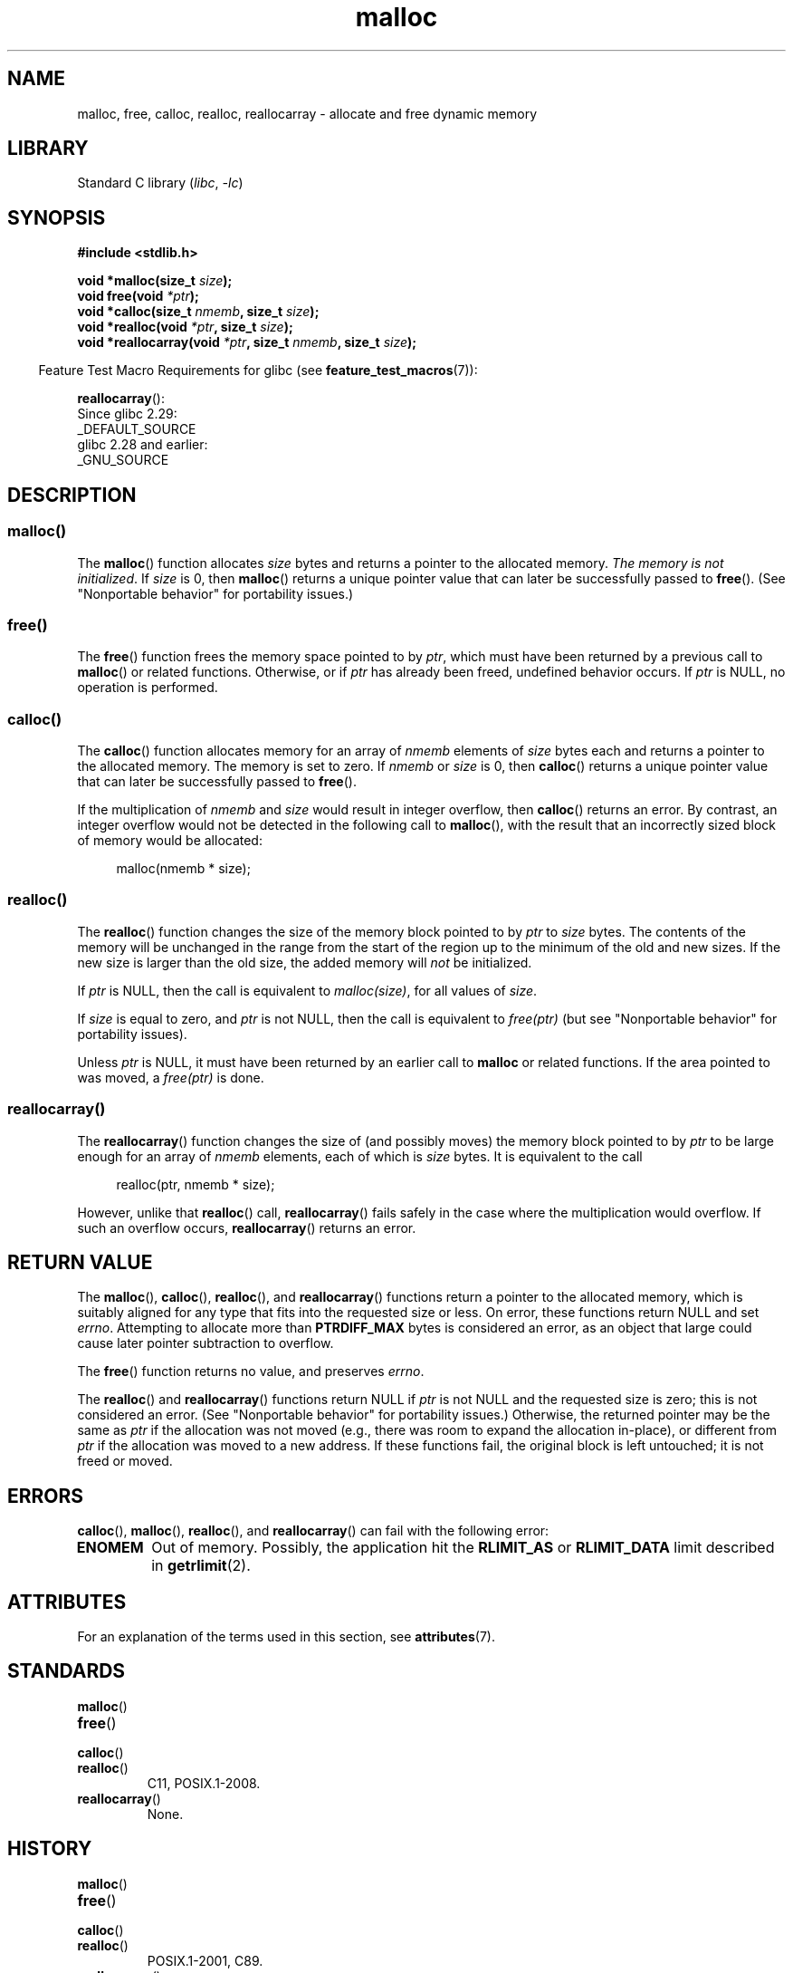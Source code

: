 '\" t
.\" Copyright (c) 1993 by Thomas Koenig (ig25@rz.uni-karlsruhe.de)
.\" and Copyright i2007, 2012, 2018, Michael Kerrisk <mtk.manpages@gmail.com>
.\"
.\" SPDX-License-Identifier: Linux-man-pages-copyleft
.\"
.\" Modified Sat Jul 24 19:00:59 1993 by Rik Faith (faith@cs.unc.edu)
.\" Clarification concerning realloc, iwj10@cus.cam.ac.uk (Ian Jackson), 950701
.\" Documented MALLOC_CHECK_, Wolfram Gloger (wmglo@dent.med.uni-muenchen.de)
.\" 2007-09-15 mtk: added notes on malloc()'s use of sbrk() and mmap().
.\"
.\" FIXME . Review http://austingroupbugs.net/view.php?id=374
.\" to see what changes are required on this page.
.\"
.TH malloc 3 (date) "Linux man-pages (unreleased)"
.SH NAME
malloc, free, calloc, realloc, reallocarray \- allocate and free dynamic memory
.SH LIBRARY
Standard C library
.RI ( libc ", " \-lc )
.SH SYNOPSIS
.nf
.B #include <stdlib.h>
.PP
.BI "void *malloc(size_t " "size" );
.BI "void free(void " "*ptr" );
.BI "void *calloc(size_t " "nmemb" ", size_t " "size" );
.BI "void *realloc(void " "*ptr" ", size_t "  "size" );
.BI "void *reallocarray(void " "*ptr" ", size_t " nmemb ", size_t "  "size" );
.fi
.PP
.RS -4
Feature Test Macro Requirements for glibc (see
.BR feature_test_macros (7)):
.RE
.PP
.BR reallocarray ():
.nf
    Since glibc 2.29:
        _DEFAULT_SOURCE
    glibc 2.28 and earlier:
        _GNU_SOURCE
.fi
.SH DESCRIPTION
.SS malloc()
The
.BR malloc ()
function allocates
.I size
bytes and returns a pointer to the allocated memory.
.IR "The memory is not initialized" .
If
.I size
is 0, then
.BR malloc ()
returns a unique pointer value that can later be successfully passed to
.BR free ().
(See "Nonportable behavior" for portability issues.)
.SS free()
The
.BR free ()
function frees the memory space pointed to by
.IR ptr ,
which must have been returned by a previous call to
.BR malloc ()
or related functions.
Otherwise, or if
.I ptr
has already been freed, undefined behavior occurs.
If
.I ptr
is NULL, no operation is performed.
.SS calloc()
The
.BR calloc ()
function allocates memory for an array of
.I nmemb
elements of
.I size
bytes each and returns a pointer to the allocated memory.
The memory is set to zero.
If
.I nmemb
or
.I size
is 0, then
.BR calloc ()
returns a unique pointer value that can later be successfully passed to
.BR free ().
.PP
If the multiplication of
.I nmemb
and
.I size
would result in integer overflow, then
.BR calloc ()
returns an error.
By contrast,
an integer overflow would not be detected in the following call to
.BR malloc (),
with the result that an incorrectly sized block of memory would be allocated:
.PP
.in +4n
.EX
malloc(nmemb * size);
.EE
.in
.SS realloc()
The
.BR realloc ()
function changes the size of the memory block pointed to by
.I ptr
to
.I size
bytes.
The contents of the memory
will be unchanged in the range from the start of the region
up to the minimum of the old and new sizes.
If the new size is larger than the old size, the added memory will
.I not
be initialized.
.PP
If
.I ptr
is NULL, then the call is equivalent to
.IR malloc(size) ,
for all values of
.IR size .
.PP
If
.I size
is equal to zero,
and
.I ptr
is not NULL, then the call is equivalent to
.I free(ptr)
(but see "Nonportable behavior" for portability issues).
.PP
Unless
.I ptr
is NULL, it must have been returned by an earlier call to
.B malloc
or related functions.
If the area pointed to was moved, a
.I free(ptr)
is done.
.SS reallocarray()
The
.BR reallocarray ()
function changes the size of (and possibly moves)
the memory block pointed to by
.I ptr
to be large enough for an array of
.I nmemb
elements, each of which is
.I size
bytes.
It is equivalent to the call
.PP
.in +4n
.EX
realloc(ptr, nmemb * size);
.EE
.in
.PP
However, unlike that
.BR realloc ()
call,
.BR reallocarray ()
fails safely in the case where the multiplication would overflow.
If such an overflow occurs,
.BR reallocarray ()
returns an error.
.SH RETURN VALUE
The
.BR malloc (),
.BR calloc (),
.BR realloc (),
and
.BR reallocarray ()
functions return a pointer to the allocated memory,
which is suitably aligned for any type that fits into
the requested size or less.
On error, these functions return NULL and set
.IR errno .
Attempting to allocate more than
.B PTRDIFF_MAX
bytes is considered an error, as an object that large
could cause later pointer subtraction to overflow.
.PP
The
.BR free ()
function returns no value, and preserves
.IR errno .
.PP
The
.BR realloc ()
and
.BR reallocarray ()
functions return NULL if
.I ptr
is not NULL and the requested size is zero;
this is not considered an error.
(See "Nonportable behavior" for portability issues.)
Otherwise, the returned pointer may be the same as
.I ptr
if the allocation was not moved
(e.g., there was room to expand the allocation in-place), or different from
.I ptr
if the allocation was moved to a new address.
If these functions fail,
the original block is left untouched; it is not freed or moved.
.SH ERRORS
.BR calloc (),
.BR malloc (),
.BR realloc (),
and
.BR reallocarray ()
can fail with the following error:
.TP
.B ENOMEM
Out of memory.
Possibly, the application hit the
.B RLIMIT_AS
or
.B RLIMIT_DATA
limit described in
.BR getrlimit (2).
.SH ATTRIBUTES
For an explanation of the terms used in this section, see
.BR attributes (7).
.ad l
.nh
.TS
allbox;
lbx lb lb
l l l.
Interface	Attribute	Value
T{
.BR malloc (),
.BR free (),
.BR calloc (),
.BR realloc ()
T}	Thread safety	MT-Safe
.TE
.hy
.ad
.sp 1
.SH STANDARDS
.TP
.BR malloc ()
.TQ
.BR free ()
.TQ
.BR calloc ()
.TQ
.BR realloc ()
C11, POSIX.1-2008.
.TP
.BR reallocarray ()
None.
.SH HISTORY
.TP
.BR malloc ()
.TQ
.BR free ()
.TQ
.BR calloc ()
.TQ
.BR realloc ()
POSIX.1-2001, C89.
.TP
.BR reallocarray ()
glibc 2.26.
OpenBSD 5.6, FreeBSD 11.0.
.PP
.BR malloc ()
and related functions rejected sizes greater than
.B PTRDIFF_MAX
starting in glibc 2.30.
.PP
.BR free ()
preserved
.I errno
starting in glibc 2.33.
.SH NOTES
By default, Linux follows an optimistic memory allocation strategy.
This means that when
.BR malloc ()
returns non-NULL there is no guarantee that the memory really
is available.
In case it turns out that the system is out of memory,
one or more processes will be killed by the OOM killer.
For more information, see the description of
.I /proc/sys/vm/overcommit_memory
and
.I /proc/sys/vm/oom_adj
in
.BR proc (5),
and the Linux kernel source file
.IR Documentation/vm/overcommit\-accounting.rst .
.PP
Normally,
.BR malloc ()
allocates memory from the heap, and adjusts the size of the heap
as required, using
.BR sbrk (2).
When allocating blocks of memory larger than
.B MMAP_THRESHOLD
bytes, the glibc
.BR malloc ()
implementation allocates the memory as a private anonymous mapping using
.BR mmap (2).
.B MMAP_THRESHOLD
is 128\ kB by default, but is adjustable using
.BR mallopt (3).
Prior to Linux 4.7
allocations performed using
.BR mmap (2)
were unaffected by the
.B RLIMIT_DATA
resource limit;
since Linux 4.7, this limit is also enforced for allocations performed using
.BR mmap (2).
.PP
To avoid corruption in multithreaded applications,
mutexes are used internally to protect the memory-management
data structures employed by these functions.
In a multithreaded application in which threads simultaneously
allocate and free memory,
there could be contention for these mutexes.
To scalably handle memory allocation in multithreaded applications,
glibc creates additional
.I memory allocation arenas
if mutex contention is detected.
Each arena is a large region of memory that is internally allocated
by the system
(using
.BR brk (2)
or
.BR mmap (2)),
and managed with its own mutexes.
.PP
If your program uses a private memory allocator,
it should do so by replacing
.BR malloc (),
.BR free (),
.BR calloc (),
and
.BR realloc ().
The replacement functions must implement the documented glibc behaviors,
including
.I errno
handling, size-zero allocations, and overflow checking;
otherwise, other library routines may crash or operate incorrectly.
For example, if the replacement
.IR free ()
does not preserve
.IR errno ,
then seemingly unrelated library routines may
fail without having a valid reason in
.IR errno .
Private memory allocators may also need to replace other glibc functions;
see "Replacing malloc" in the glibc manual for details.
.PP
Crashes in memory allocators
are almost always related to heap corruption, such as overflowing
an allocated chunk or freeing the same pointer twice.
.PP
The
.BR malloc ()
implementation is tunable via environment variables; see
.BR mallopt (3)
for details.
.SS Nonportable behavior
The behavior of
these functions when the requested size is zero
is glibc specific;
other implementations may return NULL without setting
.IR errno ,
and portable POSIX programs should tolerate such behavior.
See
.BR realloc (3p).
.PP
POSIX requires memory allocators
to set
.I errno
upon failure.
However, the C standard does not require this, and applications
portable to non-POSIX platforms should not assume this.
.PP
Portable programs should not use private memory allocators,
as POSIX and the C standard do not allow replacement of
.BR malloc (),
.BR free (),
.BR calloc (),
and
.BR realloc ().
.SH EXAMPLES
.EX
#include <err.h>
#include <stddef.h>
#include <stdio.h>
#include <stdlib.h>
#include <string.h>
\&
#define MALLOCARRAY(n, type)  ((type *) my_mallocarray(n, sizeof(type)))
#define MALLOC(type)          MALLOCARRAY(1, type)
\&
static inline void *my_mallocarray(size_t nmemb, size_t size);
\&
int
main(void)
{
    char  *p;
\&
    p = MALLOCARRAY(32, char);
    if (p == NULL)
        err(EXIT_FAILURE, "malloc");
\&
    strlcpy(p, "foo", 32);
    puts(p);
}
\&
static inline void *
my_mallocarray(size_t nmemb, size_t size)
{
    return reallocarray(NULL, nmemb, size);
}
.EE
.SH SEE ALSO
.\" http://g.oswego.edu/dl/html/malloc.html
.\" A Memory Allocator - by Doug Lea
.\"
.\" http://www.bozemanpass.com/info/linux/malloc/Linux_Heap_Contention.html
.\" Linux Heap, Contention in free() - David Boreham
.\"
.\" http://www.citi.umich.edu/projects/linux-scalability/reports/malloc.html
.\" malloc() Performance in a Multithreaded Linux Environment -
.\"     Check Lever, David Boreham
.\"
.ad l
.nh
.BR valgrind (1),
.BR brk (2),
.BR mmap (2),
.BR alloca (3),
.BR malloc_get_state (3),
.BR malloc_info (3),
.BR malloc_trim (3),
.BR malloc_usable_size (3),
.BR mallopt (3),
.BR mcheck (3),
.BR mtrace (3),
.BR posix_memalign (3)
.PP
For details of the GNU C library implementation, see
.UR https://sourceware.org/glibc/wiki/MallocInternals
.UE .
